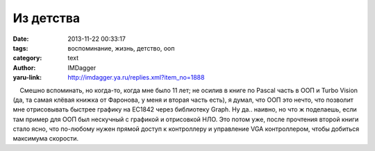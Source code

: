 Из детства
==========
:date: 2013-11-22 00:33:17
:tags: воспоминание, жизнь, детство, ооп
:category: text
:author: IMDagger
:yaru-link: http://imdagger.ya.ru/replies.xml?item_no=1888

    Смешно вспоминать, но когда-то, когда мне было 11 лет; не осилив в
книге по Pascal часть в ООП и Turbo Vision (да, та самая клёвая книжка
от Фаронова, у меня и вторая часть есть), я думал, что ООП это нечто,
что позволит мне отрисовывать быстрее графику на EC1842 через библиотеку
Graph. Ну да.. наивно, но что ж поделаешь, если там пример для ООП был
нескучный с графикой и отрисовкой НЛО. Это потом уже, после прочтения
второй книги стало ясно, что по-любому нужен прямой доступ к контроллеру
и управление VGA контроллером, чтобы добиться максимума скорости.


